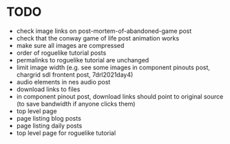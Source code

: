 * TODO

 - check image links on post-mortem-of-abandoned-game post
 - check that the conway game of life post animation works
 - make sure all images are compressed
 - order of roguelike tutorial posts
 - permalinks to roguelike tutorial are unchanged
 - limit image width (e.g. see some images in component pinouts post, chargrid sdl frontent post, 7drl2021day4)
 - audio elements in nes audio post
 - download links to files
 - in component pinout post, download links should point to original source (to save bandwidth if anyone clicks them)
 - top level page
 - page listing blog posts
 - page listing daily posts
 - top level page for roguelike tutorial
